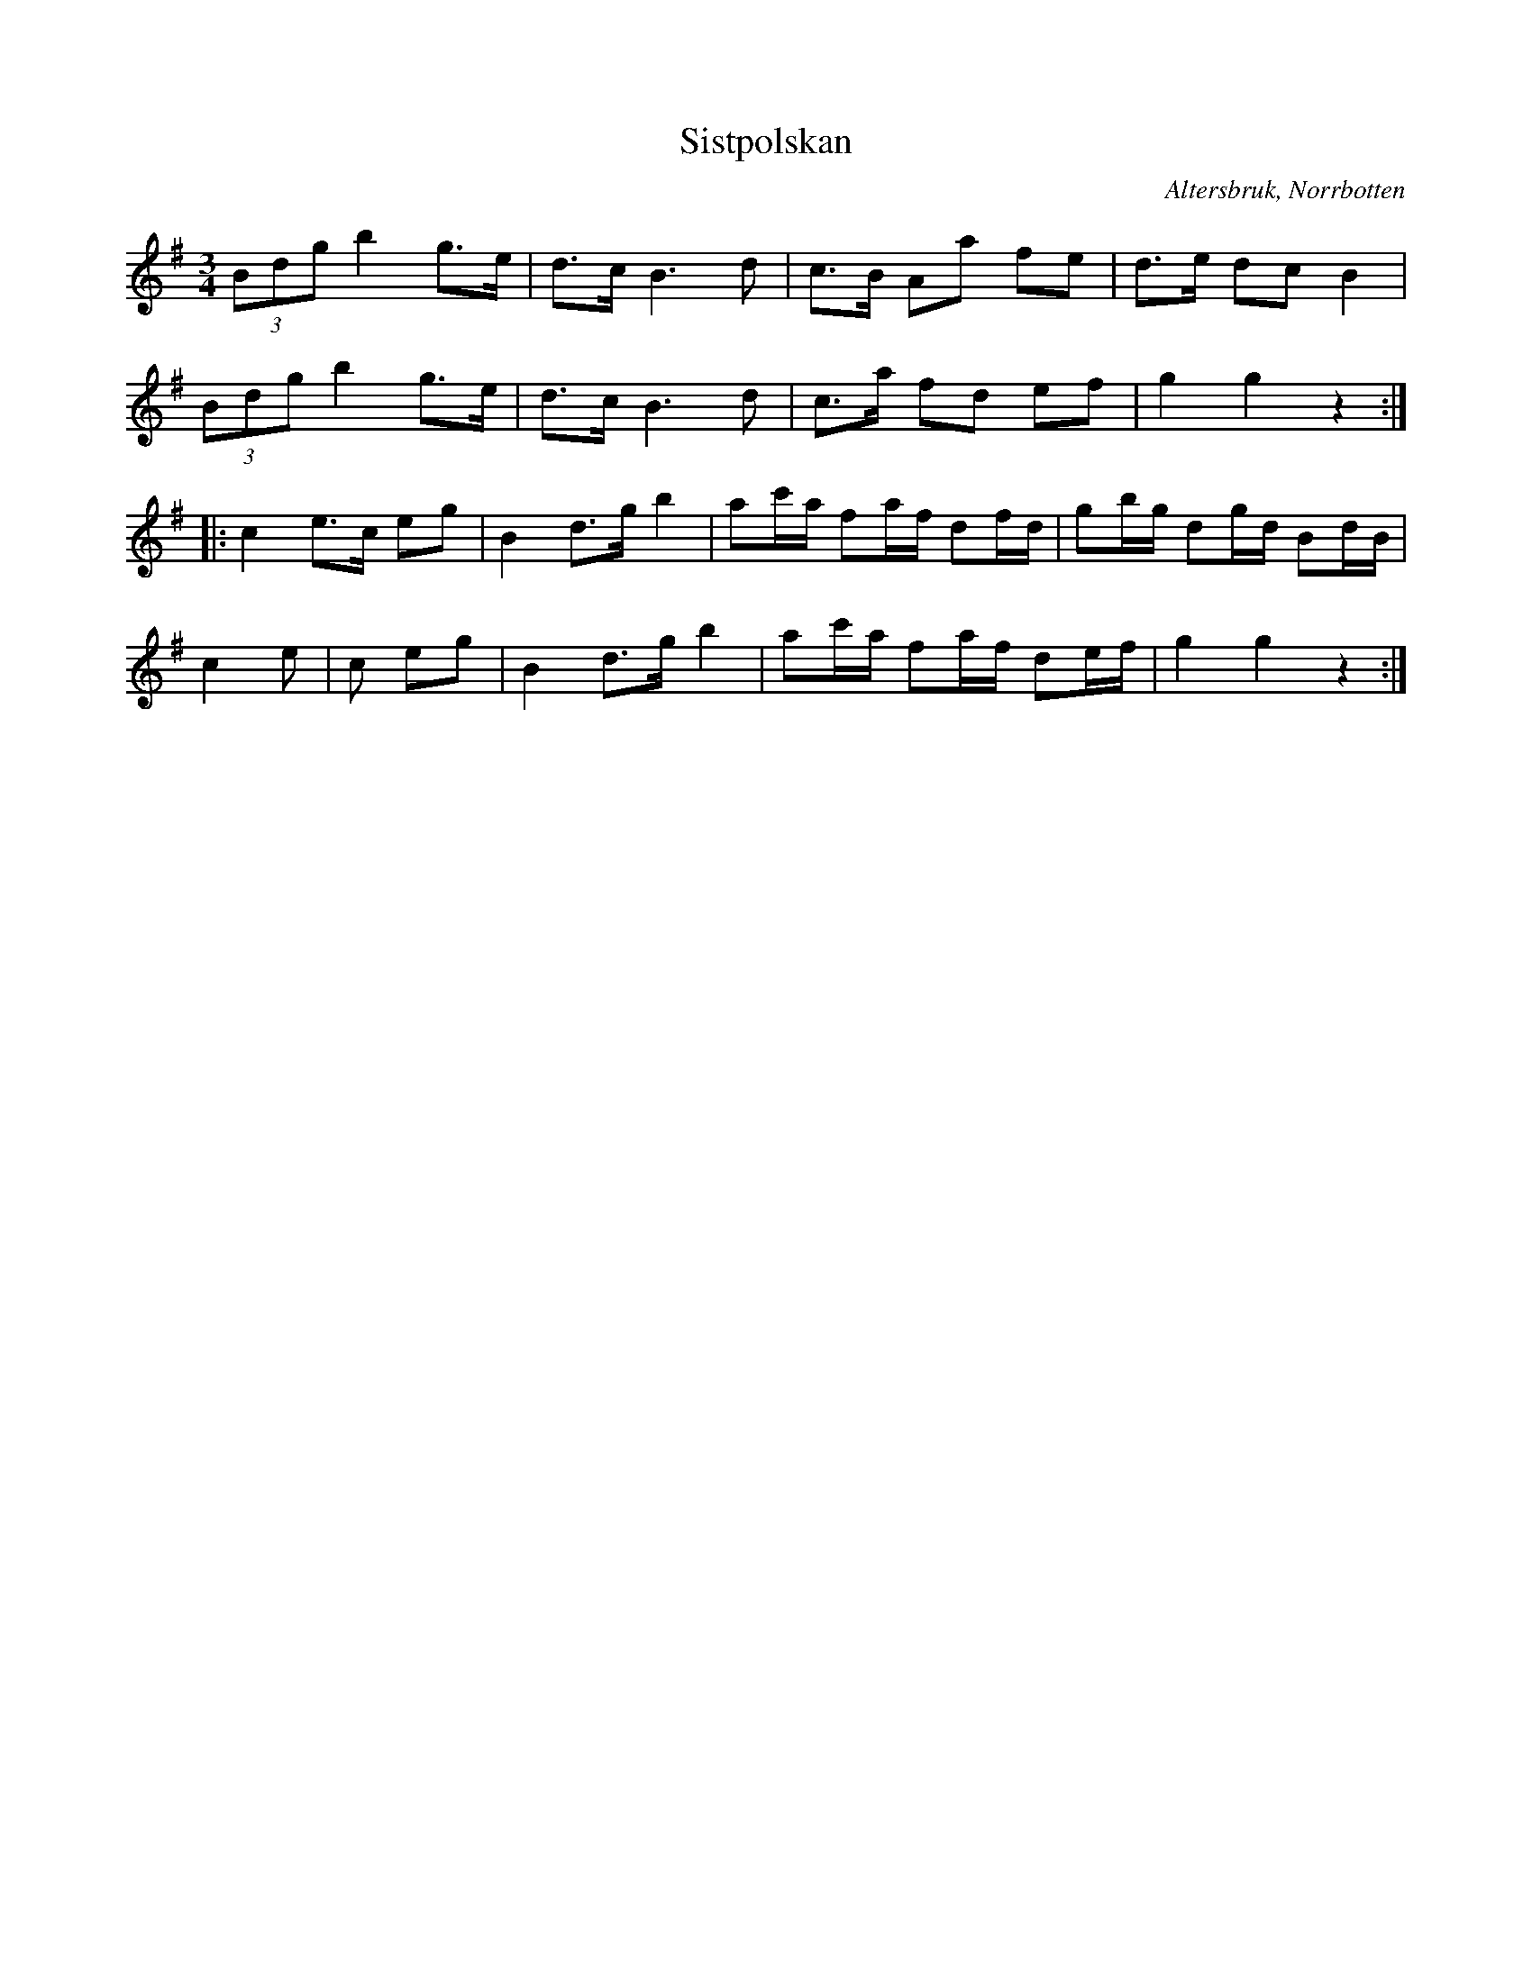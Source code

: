 %%abc-charset utf-8

X:1
T:Sistpolskan
R:Polska
S:Efter Fuisjob
B:33 låtar och visor i Norrbotten : ur Bertil Backmans samlingar 
O:Altersbruk, Norrbotten
Z:Johan Dahlberg
M:3/4
L:1/8
K:G
(3Bdg b2 g>e|d>c B3 d|c>B Aa fe|d>e dc B2|
(3Bdg b2 g>e|d>c B3 d|c>a fd ef|g2g2z2:|
|:c2e>c eg|B2 d>g b2|ac'/2a/2 fa/2f/2 df/2d/2|gb/2g/2 dg/2d/2 Bd/2B/2|
c2 e|c eg|B2 d>g b2|ac'/2a/2 fa/2f/2 de/2f/2|g2g2z2:|]

